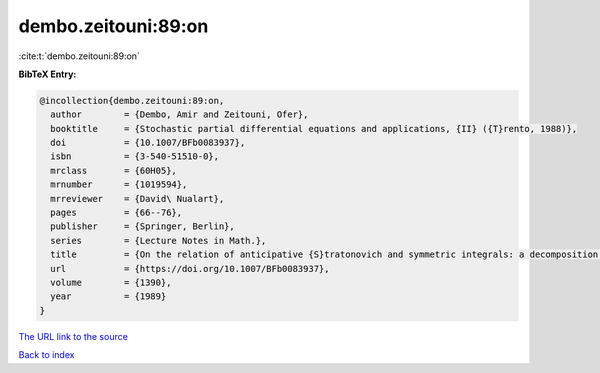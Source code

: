 dembo.zeitouni:89:on
====================

:cite:t:`dembo.zeitouni:89:on`

**BibTeX Entry:**

.. code-block:: bibtex

   @incollection{dembo.zeitouni:89:on,
     author        = {Dembo, Amir and Zeitouni, Ofer},
     booktitle     = {Stochastic partial differential equations and applications, {II} ({T}rento, 1988)},
     doi           = {10.1007/BFb0083937},
     isbn          = {3-540-51510-0},
     mrclass       = {60H05},
     mrnumber      = {1019594},
     mrreviewer    = {David\ Nualart},
     pages         = {66--76},
     publisher     = {Springer, Berlin},
     series        = {Lecture Notes in Math.},
     title         = {On the relation of anticipative {S}tratonovich and symmetric integrals: a decomposition formula},
     url           = {https://doi.org/10.1007/BFb0083937},
     volume        = {1390},
     year          = {1989}
   }

`The URL link to the source <https://doi.org/10.1007/BFb0083937>`__


`Back to index <../By-Cite-Keys.html>`__
